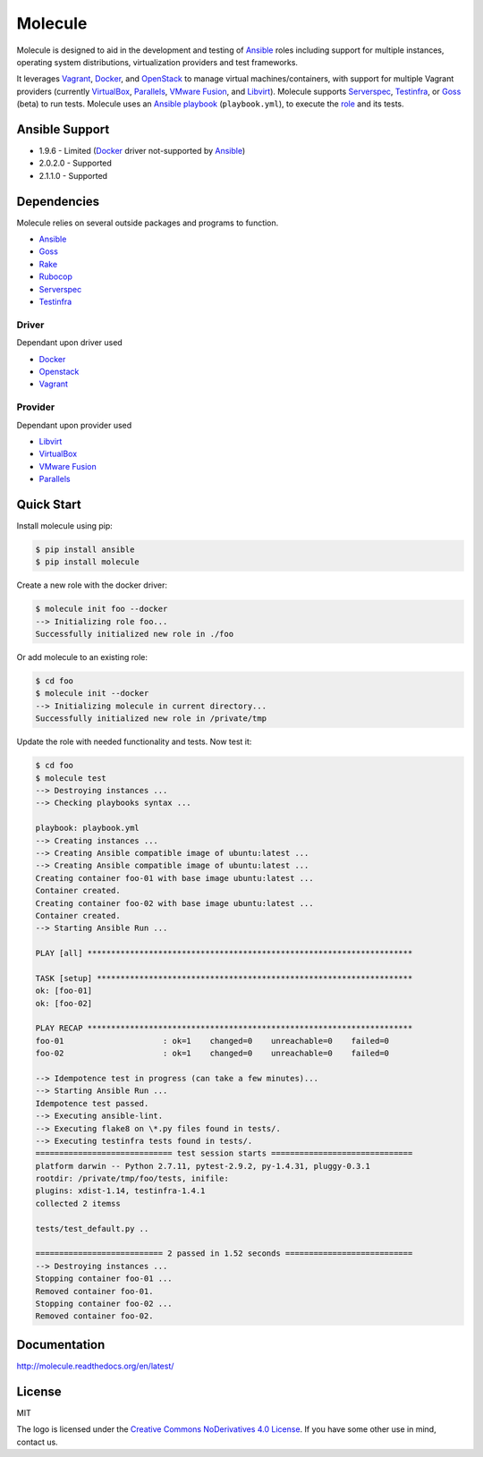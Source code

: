 ********
Molecule
********

.. image:: https://badge.fury.io/py/molecule.svg
   :target: https://badge.fury.io/py/molecule
   :alt: PyPI Package

.. image:: https://readthedocs.org/projects/molecule/badge/?version=latest
   :target: https://molecule.readthedocs.org/en/latest/
   :alt: Documentation Status

Molecule is designed to aid in the development and testing of
`Ansible`_ roles including support for multiple instances,
operating system distributions, virtualization providers and test frameworks.

It leverages `Vagrant`_, `Docker`_, and `OpenStack`_ to manage virtual
machines/containers, with support for multiple Vagrant providers (currently
`VirtualBox`_, `Parallels`_, `VMware Fusion`_, and `Libvirt`_).  Molecule
supports `Serverspec`_, `Testinfra`_, or `Goss`_ (beta) to run tests.  Molecule
uses an `Ansible`_ `playbook`_ (``playbook.yml``), to execute the `role`_ and
its tests.

.. _`Test Kitchen`: http://kitchen.ci
.. _`playbook`: https://docs.ansible.com/ansible/playbooks.html
.. _`role`: http://docs.ansible.com/ansible/playbooks_roles.html

Ansible Support
===============

* 1.9.6 - Limited (`Docker`_ driver not-supported by `Ansible`_)
* 2.0.2.0 - Supported
* 2.1.1.0 - Supported

Dependencies
============

Molecule relies on several outside packages and programs to function.

* `Ansible`_
* `Goss`_
* `Rake`_
* `Rubocop`_
* `Serverspec`_
* `Testinfra`_

Driver
------

Dependant upon driver used

* `Docker`_
* `Openstack`_
* `Vagrant`_

Provider
--------

Dependant upon provider used

* `Libvirt`_
* `VirtualBox`_
* `VMware Fusion`_
* `Parallels`_

.. _`Ansible`: https://docs.ansible.com
.. _`Docker`: https://www.docker.com
.. _`Goss`: https://github.com/aelsabbahy/goss
.. _`Libvirt`: http://libvirt.org
.. _`OpenStack`: https://www.openstack.org
.. _`Parallels`: http://www.parallels.com
.. _`Rake`: https://github.com/ruby/rake
.. _`Rubocop`: https://github.com/bbatsov/rubocop
.. _`Serverspec`: http://serverspec.org
.. _`Testinfra`: http://testinfra.readthedocs.org
.. _`Vagrant`: http://docs.vagrantup.com/v2
.. _`VirtualBox`: https://www.virtualbox.org
.. _`VMware Fusion`: http://www.vmware.com/products/fusion.html

Quick Start
===========

Install molecule using pip:

.. code-block:: bash

  $ pip install ansible
  $ pip install molecule

Create a new role with the docker driver:

.. code-block:: bash

  $ molecule init foo --docker
  --> Initializing role foo...
  Successfully initialized new role in ./foo


Or add molecule to an existing role:

.. code-block:: bash

  $ cd foo
  $ molecule init --docker
  --> Initializing molecule in current directory...
  Successfully initialized new role in /private/tmp

Update the role with needed functionality and tests.  Now test it:

.. code-block:: bash

  $ cd foo
  $ molecule test
  --> Destroying instances ...
  --> Checking playbooks syntax ...

  playbook: playbook.yml
  --> Creating instances ...
  --> Creating Ansible compatible image of ubuntu:latest ...
  --> Creating Ansible compatible image of ubuntu:latest ...
  Creating container foo-01 with base image ubuntu:latest ...
  Container created.
  Creating container foo-02 with base image ubuntu:latest ...
  Container created.
  --> Starting Ansible Run ...

  PLAY [all] *********************************************************************

  TASK [setup] *******************************************************************
  ok: [foo-01]
  ok: [foo-02]

  PLAY RECAP *********************************************************************
  foo-01                     : ok=1    changed=0    unreachable=0    failed=0
  foo-02                     : ok=1    changed=0    unreachable=0    failed=0

  --> Idempotence test in progress (can take a few minutes)...
  --> Starting Ansible Run ...
  Idempotence test passed.
  --> Executing ansible-lint.
  --> Executing flake8 on \*.py files found in tests/.
  --> Executing testinfra tests found in tests/.
  ============================= test session starts ==============================
  platform darwin -- Python 2.7.11, pytest-2.9.2, py-1.4.31, pluggy-0.3.1
  rootdir: /private/tmp/foo/tests, inifile:
  plugins: xdist-1.14, testinfra-1.4.1
  collected 2 itemss

  tests/test_default.py ..

  =========================== 2 passed in 1.52 seconds ===========================
  --> Destroying instances ...
  Stopping container foo-01 ...
  Removed container foo-01.
  Stopping container foo-02 ...
  Removed container foo-02.

Documentation
=============

http://molecule.readthedocs.org/en/latest/

License
=======

MIT

The logo is licensed under the `Creative Commons NoDerivatives 4.0 License`_.  If you have some other use in mind, contact us.

.. _`Creative Commons NoDerivatives 4.0 License`: https://creativecommons.org/licenses/by-nd/4.0/

